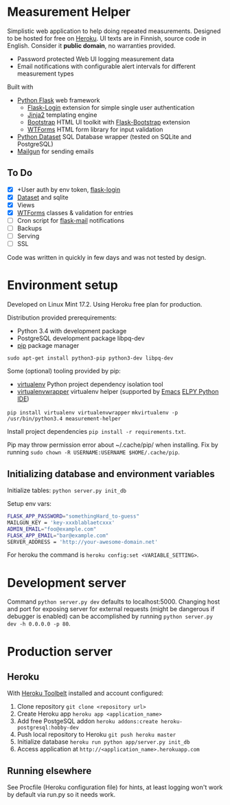 * Measurement Helper
Simplistic web application to help doing repeated measurements. Designed to be hosted for free on [[https://www.heroku.com/][Heroku]]. UI texts are in Finnish, source code in English. Consider it *public domain*, no warranties provided.

- Password protected Web UI logging measurement data
- Email notifications with configurable alert intervals for different measurement types

Built with
- [[http://flask.pocoo.org/][Python Flask]] web framework
  - [[https://flask-login.readthedocs.org/][Flask-Login]] extension for simple single user authentication
  - [[http://jinja.pocoo.org/][Jinja2]] templating engine
  - [[http://getbootstrap.com/][Bootstrap]] HTML UI toolkit with [[https://github.com/mbr/flask-bootstrap][Flask-Bootstrap]] extension
  - [[https://wtforms.readthedocs.org/en/latest/][WTForms]] HTML form library for input validation
- [[https://dataset.readthedocs.org/][Python Dataset]] SQL Database wrapper (tested on SQLite and PostgreSQL)
- [[https://mailgun.com/][Mailgun]] for sending emails

** To Do
- [X] +User auth by env token, [[http://flask-sqlalchemy.pocoo.org/2.0/quickstart/][flask-login]]
- [X] [[https://dataset.readthedocs.org/en/latest/][Dataset]] and sqlite
- [X] Views
- [X] [[https://github.com/lepture/flask-wtf][WTForms]] classes & validation for entries
- [ ] Cron script for [[http://pythonhosted.org/Flask-Mail/][flask-mail]] notifications
- [ ] Backups
- [ ] Serving
- [ ] SSL

Code was written in quickly in few days and was not tested by design.
  
* Environment setup
Developed on Linux Mint 17.2.
Using Heroku free plan for production. 

Distribution provided prerequirements:
- Python 3.4 with development package
- PostgreSQL development package libpq-dev
- [[https://en.wikipedia.org/wiki/Pip_(package_manager)][pip]] package manager
=sudo apt-get install python3-pip python3-dev libpq-dev=

Some (optional) tooling provided by pip:
- [[http://docs.python-guide.org/en/latest/dev/virtualenvs/][virtualenv]] Python project dependency isolation tool
- [[https://virtualenvwrapper.readthedocs.org/en/latest/][virtualenvwrapper]] virtualenv helper (supported by [[https://www.gnu.org/software/emacs/][Emacs]] [[https://github.com/jorgenschaefer/elpy/wiki][ELPY Python IDE]])
=pip install virtualenv virtualenvwrapper=
=mkvirtualenv -p /usr/bin/python3.4 measurement-helper=

Install project dependencies =pip install -r requirements.txt=.

Pip may throw permission error about ~/.cache/pip/ when installing. Fix by running =sudo chown -R USERNAME:USERNAME $HOME/.cache/pip=.
** Initializing database and environment variables
Initialize tables:
=python server.py init_db=

Setup env vars:

#+BEGIN_SRC sh
FLASK_APP_PASSWORD="somethingHard_to-guess"
MAILGUN_KEY = 'key-xxxblablaetcxxx'
ADMIN_EMAIL="foo@example.com"
FLASK_APP_EMAIL="bar@example.com"
SERVER_ADDRESS = 'http://your-awesome-domain.net'
#+END_SRC

For heroku the command is =heroku config:set <VARIABLE_SETTING>=.
* Development server
Command =python server.py dev= defaults to localhost:5000. Changing host and port for exposing server for external requests (might be dangerous if debugger is enabled) can be accomplished by running =python server.py dev -h 0.0.0.0 -p 80=.
* Production server
** Heroku
With [[https://toolbelt.heroku.com/][Heroku Toolbelt]] installed and account configured:

1) Clone repository =git clone <repository url>=
2) Create Heroku app =heroku app <application_name>=
3) Add free PostgeSQL addon =heroku addons:create heroku-postgresql:hobby-dev= 
4) Push local repository to Heroku =git push heroku master=
5) Initialize database =heroku run python app/server.py init_db=
6) Access application at =http://<application_name>.herokuapp.com=
** Running elsewhere
See Procfile (Heroku configuration file) for hints, at least logging won't work by default via run.py so it needs work.
